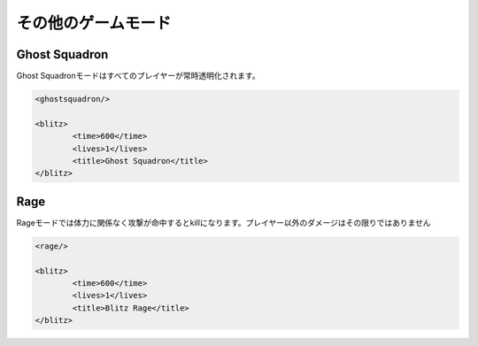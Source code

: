 その他のゲームモード
===============

Ghost Squadron
---------------

Ghost Squadronモードはすべてのプレイヤーが常時透明化されます。

.. js:data:: Ghost Squadronモードは他のゲームモードと組み合わせる必要があります。

.. code-block:: xml

	<ghostsquadron/>

	<blitz>
		<time>600</time>
		<lives>1</lives>
		<title>Ghost Squadron</title>
	</blitz>

Rage
---------------

Rageモードでは体力に関係なく攻撃が命中するとkillになります。プレイヤー以外のダメージはその限りではありません

.. js:data:: Rageモードは他のゲームモードと組み合わせる必要があります。

.. code-block:: xml

	<rage/>

	<blitz>
		<time>600</time>
		<lives>1</lives>
		<title>Blitz Rage</title>
	</blitz>
